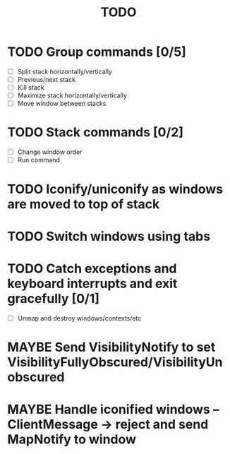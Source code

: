 #+title: TODO

* TODO Group commands [0/5]
  - [ ] Split stack horizontally/vertically
  - [ ] Previous/next stack
  - [ ] Kill stack
  - [ ] Maximize stack horizontally/vertically
  - [ ] Move window between stacks

* TODO Stack commands [0/2]
  - [ ] Change window order
  - [ ] Run command

* TODO Iconify/uniconify as windows are moved to top of stack

* TODO Switch windows using tabs

* TODO Catch exceptions and keyboard interrupts and exit gracefully [0/1]
  - [ ] Unmap and destroy windows/contexts/etc

* MAYBE Send VisibilityNotify to set VisibilityFullyObscured/VisibilityUnobscured

* MAYBE Handle iconified windows -- ClientMessage -> reject and send MapNotify to window

